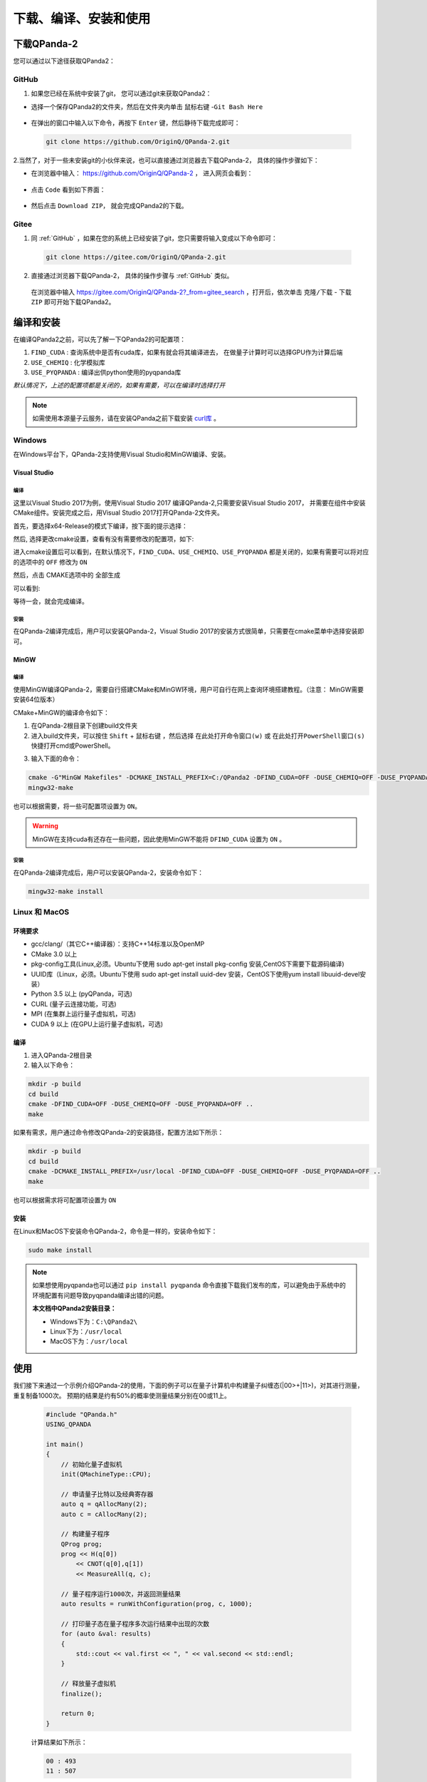 下载、编译、安装和使用
=============================

下载QPanda-2
------------------

您可以通过以下途径获取QPanda2：

GitHub
>>>>>>>>>>>>>>>>

1. 如果您已经在系统中安装了git， 您可以通过git来获取QPanda2：

+ 选择一个保存QPanda2的文件夹，然后在文件夹内单击 ``鼠标右键`` -``Git Bash Here``

 .. image:: images/GitBashHere1.jpg
    :align: center  

+ 在弹出的窗口中输入以下命令，再按下 ``Enter`` 键，然后静待下载完成即可：

 .. code-block:: c

    git clone https://github.com/OriginQ/QPanda-2.git
    
 .. image:: images/GitBashHere3.jpg
    :align: center  


2.当然了，对于一些未安装git的小伙伴来说，也可以直接通过浏览器去下载QPanda-2， 具体的操作步骤如下：

+ 在浏览器中输入： https://github.com/OriginQ/QPanda-2 ， 进入网页会看到：

 .. image:: images/QPanda_github.jpg
    :align: center  

+ 点击 ``Code`` 看到如下界面：

 .. image:: images/Code_Clone.jpg
    :align: center  

+ 然后点击 ``Download ZIP``， 就会完成QPanda2的下载。

 .. image:: images/Download.jpg
    :align: center  

Gitee
>>>>>>>>>>>>>>>>

1. 同 :ref:`GitHub` ，如果在您的系统上已经安装了git，您只需要将输入变成以下命令即可：

 .. code-block:: c

    git clone https://gitee.com/OriginQ/QPanda-2.git
 

 .. image:: images/gitee.jpg
    :align: center  


2. 直接通过浏览器下载QPanda-2， 具体的操作步骤与 :ref:`GitHub` 类似。

 在浏览器中输入 https://gitee.com/OriginQ/QPanda-2?_from=gitee_search ，打开后，依次单击 ``克隆/下载`` - ``下载ZIP`` 即可开始下载QPanda2。

 .. image:: images/gitee1.jpg
    :align: center  

编译和安装
------------------

在编译QPanda2之前，可以先了解一下QPanda2的可配置项：

1. ``FIND_CUDA`` : 查询系统中是否有cuda库，如果有就会将其编译进去， 在做量子计算时可以选择GPU作为计算后端
2. ``USE_CHEMIQ`` : 化学模拟库
3. ``USE_PYQPANDA`` : 编译出供python使用的pyqpanda库

*默认情况下，上述的配置项都是关闭的，如果有需要，可以在编译时选择打开*

.. note::
    如需使用本源量子云服务，请在安装QPanda之前下载安装 `curl库 <https://curl.se/download.html>`_ 。

Windows
>>>>>>>>>>

在Windows平台下，QPanda-2支持使用Visual Studio和MinGW编译、安装。

Visual Studio 
****************

编译
`````````
这里以Visual Studio 2017为例，使用Visual Studio 2017 编译QPanda-2,只需要安装Visual Studio 2017，
并需要在组件中安装CMake组件。安装完成之后，用Visual Studio 2017打开QPanda-2文件夹。

首先，要选择x64-Release的模式下编译，按下面的提示选择：

.. image:: images/CMakeRelease.png
    :align: center 

然后, 选择更改cmake设置，查看有没有需要修改的配置项，如下:

.. image:: images/CMakeSetting.png
    :align: center 


进入cmake设置后可以看到，在默认情况下，``FIND_CUDA``、``USE_CHEMIQ``、``USE_PYQPANDA`` 都是关闭的，如果有需要可以将对应的选项中的 ``OFF`` 修改为 ``ON``

.. image:: images/CMakeOptional.png
    :align: center

然后，点击 CMAKE选项中的 ``全部生成``

.. image:: images/BuildAll.png
    :align: center 

可以看到:

.. image:: images/CMakeCompiling.png
    :align: center 

等待一会，就会完成编译。

安装
`````````
在QPanda-2编译完成后，用户可以安装QPanda-2，Visual Studio 2017的安装方式很简单，只需要在cmake菜单中选择安装即可。

.. image:: images/CMakeInstall.png
    :align: center   

MinGW
**********************

编译
`````````

使用MinGW编译QPanda-2，需要自行搭建CMake和MinGW环境，用户可自行在网上查询环境搭建教程。（注意： MinGW需要安装64位版本）

CMake+MinGW的编译命令如下：

1. 在QPanda-2根目录下创建build文件夹
   
2. 进入build文件夹，可以按住 ``Shift`` + ``鼠标右键`` ，然后选择 ``在此处打开命令窗口(w)`` 或 ``在此处打开PowerShell窗口(s)`` 快捷打开cmd或PowerShell。
  
.. image:: images/PowerShell.jpg
    :align: center 

3. 输入下面的命令：

.. code-block:: c

    cmake -G"MinGW Makefiles" -DCMAKE_INSTALL_PREFIX=C:/QPanda2 -DFIND_CUDA=OFF -DUSE_CHEMIQ=OFF -DUSE_PYQPANDA=OFF ..
    mingw32-make

也可以根据需要，将一些可配置项设置为 ``ON``。

.. image:: images/win_compile_MinGW.jpg
    :align: center 

.. image:: images/powershell2.jpg
    :align: center 

.. warning::

    MinGW在支持cuda有还存在一些问题，因此使用MinGW不能将 ``DFIND_CUDA`` 设置为 ``ON`` 。

安装
`````````

在QPanda-2编译完成后，用户可以安装QPanda-2，安装命令如下：

.. code-block:: c

    mingw32-make install

.. image:: images/powershell3.jpg
    :align: center 

    

Linux 和 MacOS
>>>>>>>>>>>>>>>

环境要求
**********************

- gcc/clang/（其它C++编译器）：支持C++14标准以及OpenMP
- CMake 3.0 以上
- pkg-config工具(Linux,必须。Ubuntu下使用 sudo apt-get install pkg-config 安装,CentOS下需要下载源码编译)
- UUID库（Linux，必须。Ubuntu下使用 sudo apt-get install uuid-dev 安装，CentOS下使用yum install libuuid-devel安装）
- Python 3.5 以上 (pyQPanda，可选)
- CURL (量子云连接功能，可选)
- MPI (在集群上运行量子虚拟机，可选)
- CUDA 9 以上 (在GPU上运行量子虚拟机，可选)


编译
**********************

1. 进入QPanda-2根目录

2. 输入以下命令：

.. code-block:: c

    mkdir -p build
    cd build
    cmake -DFIND_CUDA=OFF -DUSE_CHEMIQ=OFF -DUSE_PYQPANDA=OFF ..
    make

.. image:: images/compile11.png
    :align: center 

.. image:: images/compile12.png
    :align: center 

如果有需求，用户通过命令修改QPanda-2的安装路径，配置方法如下所示：

.. code-block:: c

    mkdir -p build
    cd build
    cmake -DCMAKE_INSTALL_PREFIX=/usr/local -DFIND_CUDA=OFF -DUSE_CHEMIQ=OFF -DUSE_PYQPANDA=OFF ..
    make

也可以根据需求将可配置项设置为 ``ON``

.. image:: images/compile21.png
    :align: center 

.. image:: images/compile22.png
    :align: center 

安装
**********************

在Linux和MacOS下安装命令QPanda-2，命令是一样的，安装命令如下：

.. code-block:: c

    sudo make install

.. image:: images/install.png
    :align: center 

.. note:: 

    如果想使用pyqpanda也可以通过 ``pip install pyqpanda`` 命令直接下载我们发布的库，可以避免由于系统中的环境配置有问题导致pyqpanda编译出错的问题。
    
    **本文档中QPanda2安装目录：**

    - Windows下为：``C:\QPanda2\``
    - Linux下为：``/usr/local``
    - MacOS下为：``/usr/local``


使用
------------------

我们接下来通过一个示例介绍QPanda-2的使用，下面的例子可以在量子计算机中构建量子纠缠态(|00>+|11>)，对其进行测量，重复制备1000次。
预期的结果是约有50%的概率使测量结果分别在00或11上。

    .. code-block:: c

        #include "QPanda.h"
        USING_QPANDA

        int main()
        {
            // 初始化量子虚拟机
            init(QMachineType::CPU);
            
            // 申请量子比特以及经典寄存器
            auto q = qAllocMany(2);
            auto c = cAllocMany(2);
           
            // 构建量子程序
            QProg prog;
            prog << H(q[0])
                << CNOT(q[0],q[1])
                << MeasureAll(q, c);
            
            // 量子程序运行1000次，并返回测量结果
            auto results = runWithConfiguration(prog, c, 1000);

            // 打印量子态在量子程序多次运行结果中出现的次数
            for (auto &val: results)
            {
                std::cout << val.first << ", " << val.second << std::endl;
            }

            // 释放量子虚拟机
            finalize();

            return 0;
        }

    计算结果如下所示：
    
    .. code-block:: c
    
            00 : 493 
            11 : 507
    
示例程序的编译方式与编译QPanda库的方式基本类似。我们在QPanda-2的github库中添加了 `Template <https://github.com/OriginQ/QPanda-2/tree/master/Template>`_ 文件夹，用于展示各个平台的使用案例。

下面将简单介绍一下QPanda2在Windows、linux、MacOS下的使用教程：

Windows
>>>>>>>>>

Visual Studio
**********************

visual studio 2017 下链接QPanda库需要配置QPanda的头文件地址和QPanda库的地址，下面以GateTypeValidator项目为例：

1. 选择中GateTypeValidator项目,右键选中属性。
 
.. image:: images/Properties.png
    :align: center 

2. 在设置visual studio 2017项目属性时，一定要注意配置管理器中的Release和Debug、及x64要与项目所选的相同（QPanda2不支持x86平台）。

 .. image:: images/ConfigurationManager.png
       :align: center    

3. 设置附加包含目录，选中C/C++ -> 所有选项 -> 附加包含目录，设置两个路径：${QPanda的安装路径}/include/qpanda2;${QPanda的安装路径}/include/qpanda2/ThirdParty

 .. image:: images/IncludePath.png
    :align: center 

 如果使用的QPanda2库是包含GPU计算部分的时候还需要添加cuda头文件的安装路径，设置的路径为：${QPanda的安装路径}/include/qpanda2;${QPanda的安装路径}/include/qpanda2/ThirdParty;${CUDA库的路径}/include
 
 .. image:: images/CudaIncludePath.png
    :align: center 

4. 设置运行库, 选中C/C++ -> 所有选项 -> 运行库，设置为MT
 
 .. image:: images/MT.png
    :align: center 

5. 设置库目录 ,选中链接器 -> 常规 -> 附加库目录，只需要设置lib路径卫：${QPanda的安装路径}/lib
 
 .. image:: images/LibPath.png
    :align: center 

 如果使用的QPanda2库是包含GPU计算部分的时候还需要添加cuda库的安装路径，设置的路径为：${QPanda的安装路径}/lib;${CUDA库的路径}/lib/x64
 
 .. image:: images/CudaLibPath.png
    :align: center 

6. 设置附加依赖项,选中链接器 -> 输入 -> 附加依赖项，设置以下依赖库：antlr4.lib;Components.lib;QAlg.lib;QPanda2.lib

 
 .. image:: images/LoadLibs.png
    :align: center 

 包含GPU计算方式还需要添加下面两个库： GPUQGates.lib;cudart.lib
 
 .. image:: images/CudaLoadLibs.png
    :align: center 

7. 设置符合模式，选中C/C++- > 语言 -> 符合模式，设置为否

 .. image:: images/LanguageModel.png
    :align: center 

.. note:: 

    按照上述操作完成后，如若报错：LNK2001，可尝试以下操作：

    选中C/C++- > 所有选项 -> 预处理器定义，删除 ``_DEBUG;`` ：
    
    .. image:: images/errorhandling.jpg
        :align: center

MinGW
********************

1. 可以使用如下命令编译：

.. code-block:: c

    g++ test.cpp -std=c++14 -fopenmp -I{QPanda安装路径}/include/qpanda2/ -I{QPanda安装路径}/include/qpanda2/ThirdParty/ -L{QPanda安装路径}/lib/ -lQPanda2 -lantlr4 -o test

.. image:: images/MinGW.jpg
    :align: center
 
示例运行结果如下：

.. image:: images/MinGW2.jpg
    :align: center

2. 也可以使用MinGW+CMake使用如下命令编译：

.. code-block:: c

    cd test
    mkdir -p build
    cd build
    cmake -G"MinGW Makefiles" -DQPANDA_INSTALL_DIR=C:/QPanda2/ ..
    mingw32-make

.. image:: images/mingw+cmake.jpg
    :align: center

.. image:: images/mingw+cmake2.jpg
    :align: center 

CMakelists配置为:

.. code-block:: c

    #指定 cmake 的最小版本
    cmake_minimum_required(VERSION 3.1)
    #设置项目名称
    project(testQPanda)
    # 定义自己的 cmake 模块所在的路径
    set(CMAKE_MODULE_PATH ${CMAKE_MODULE_PATH} "${QPANDA_INSTALL_DIR}/lib/cmake")
    #指定C++版本
    set(CMAKE_CXX_STANDARD 14)

    #设置 C++ 编译选项
    add_definitions("-w -DGTEST_USE_OWN_TR1_TUPLE=1")
    set(CMAKE_BUILD_TYPE "Release")
    set(CMAKE_CXX_FLAGS_DEBUG "$ENV{CXXFLAGS} -O0 -g -ggdb")
    set(CMAKE_CXX_FLAGS_RELEASE "$ENV{CXXFLAGS} -O3")
    add_compile_options(-fpermissive)

    #重新定义目标链接库文件的存放位置
    set(LIBRARY_OUTPUT_PATH ${PROJECT_BINARY_DIR}/lib)
    #重新定义目标二进制可执行文件的存放位置
    set(EXECUTABLE_OUTPUT_PATH ${PROJECT_BINARY_DIR}/bin)
    #引入外部依赖包
    find_package(QPANDA REQUIRED)
    include_directories(${QPANDA_INCLUDE_DIR})
    # 生成可执行文件
    add_executable(${PROJECT_NAME} test.cpp)
    target_link_libraries(${PROJECT_NAME} ${QPANDA_LIBRARIES})


CMake
********************

可以使用CMake的方式调用QPanda2库编译生成可执行文件。由于VS的版本比较多，不同的版本使用CMake会有一些差距，这里就以Virsual Studio 2017为例

1. 首先打开VS，选中 文件->打开->CMake

.. image:: images/vs_cmake.png
    :align: center 

2. 然后选择QPanda-example文件夹中的示例下的CMakeLists.txt点击，就会打开一个示例

.. image:: images/CMakelist.png
    :align: center 


3. 再选择CMakeSetting.json文件，修改-DQPANDA_INSTALL_DIR={QPanda2安装目录}

.. image:: images/cmake_setting.png
    :align: center 


4. 修改后，ctrl+s，选择CMAKE->全部生成

.. image:: images/cmake_build_all.png
    :align: center 


5. 点击图中的下拉小箭头，选择可执行程序

.. image:: images/cmake_exec.png
    :align: center 


上面介绍了使用cmake打开我们构建好的工程，有兴趣的也可以深入的学习使用cmake构建项目。

vs下的CMakelists配置:

.. code-block:: c

    cmake_minimum_required(VERSION 3.1)
    project(testQPanda)
    set(CMAKE_MODULE_PATH ${CMAKE_MODULE_PATH} "${QPANDA_INSTALL_DIR}/lib/cmake")

    set(CMAKE_CXX_STANDARD 14)
    if (MSVC)
        list(APPEND EXTRA_LDFLAGS
            -D_SILENCE_TR1_NAMESPACE_DEPRECATION_WARNING
            -D_CRT_SECURE_NO_WARNINGS
            /bigobj)

        if (NOT USE_MSVC_RUNTIME_LIBRARY_DLL)
            foreach (flag
                CMAKE_C_FLAGS
                CMAKE_C_FLAGS_DEBUG
                CMAKE_C_FLAGS_RELEASE
                CMAKE_C_FLAGS_MINSIZEREL
                CMAKE_C_FLAGS_RELWITHDEBINFO
                CMAKE_CXX_FLAGS
                CMAKE_CXX_FLAGS_DEBUG
                CMAKE_CXX_FLAGS_RELEASE
                CMAKE_CXX_FLAGS_MINSIZEREL
                CMAKE_CXX_FLAGS_RELWITHDEBINFO)

                if (${flag} MATCHES "/MDd")
                    string(REGEX REPLACE "/MDd" "/MT" ${flag} "${${flag}}")
                endif()

                if (${flag} MATCHES "/MD")
                    string(REGEX REPLACE "/MD" "/MT" ${flag} "${${flag}}")
                endif()

                if (${flag} MATCHES "/W3")
                    string(REGEX REPLACE "/W3" "/W0" ${flag} "${${flag}}")
                endif()
            endforeach()
        endif()
    endif()

    set(LIBRARY_OUTPUT_PATH ${PROJECT_BINARY_DIR}/lib)
    set(EXECUTABLE_OUTPUT_PATH ${PROJECT_BINARY_DIR}/bin)

    find_package(QPANDA REQUIRED)
    include_directories(${QPANDA_INCLUDE_DIR})

    add_executable(${PROJECT_NAME} GateTypeValidator.cpp)
    target_link_libraries(${PROJECT_NAME} ${QPANDA_LIBRARIES})

Linux
>>>>>>>>>

gcc
********************

在Linux环境下，用户也可以使用g++编译test.cpp，编译命令如下所示：

    .. code-block:: c

        g++ test.cpp -std=c++14 -fopenmp -I{QPanda安装路径}/include/qpanda2/ -I{QPanda安装路径}/include/qpanda2/ThirdParty/ -L{QPanda安装路径}/lib/ -lComponents -lQAlg  -lQPanda2 -lantlr4 -o test

    .. image:: images/gcc.png
        :align: center 

如果宿主机上安装了libcurl，则编译命令如下所示：

    .. code-block:: c

        g++ test.cpp -std=c++14 -fopenmp -I{QPanda安装路径}/include/qpanda2/ -I{QPanda安装路径}/include/qpanda2/ThirdParty/ -L{QPanda安装路径}/lib/ -lComponents -lQAlg  -lQPanda2 -lantlr4 -lcurl -o test

    .. image:: images/gcc_libcurl.png
        :align: center 

如果安装的是可以含有CUDA的库，则编译命令如下：

    .. code-block:: c

        g++ test.cpp -std=c++14 -fopenmp  -I{QPanda安装路径}/include/qpanda2/ -I{QPanda安装路径}/include/qpanda2/ThirdParty/ -L{QPanda安装路径}/lib/ -lComponents -lQAlg  -lQPanda2 -lantlr4  -lGPUQGates -L{cuda安装目录}/lib/  -lcudart  -o test

    .. image:: images/gcc_CUDA.jpg
        :align: center 

.. note:: 

    如遇以下错误：

     .. image:: images/linux_cuda_error.png
        :align: center 
   
    可以使用如下方法解决（样例CUDA版本为11.2）：
    
    .. code-block:: c

        sudo ldconfig /usr/local/cuda-11.2/lib64


CMake
********************

在Linux环境下，用户也可以使用CMake编译test.cpp，编译命令如下所示(以QPanda-example文件夹中的GateTypeValidator示例)：
        
.. code-block:: c

    cd GateTypeValidator
    mkdir -p build
    cd build
    cmake -DQPANDA_INSTALL_DIR=/usr/local/ ..   #本文档样例QPanda的路径是/usr/local/
    make
     
.. image:: images/cmake.png
    :align: center    

运行编译后文件：

.. image:: images/cmake2.png
        :align: center      

Linux下的CMakelists配置:

    .. code-block:: c

        #指定 cmake 的最小版本
        cmake_minimum_required(VERSION 3.1)
        #设置项目名称
        project(testQPanda)
        # 定义自己的 cmake 模块所在的路径
        set(CMAKE_MODULE_PATH ${CMAKE_MODULE_PATH} "${QPANDA_INSTALL_DIR}/lib/cmake")
        #指定C++版本
        set(CMAKE_CXX_STANDARD 14)
        
        #设置 C++ 编译选项
        add_definitions("-w -DGTEST_USE_OWN_TR1_TUPLE=1")
        set(CMAKE_BUILD_TYPE "Release")
        set(CMAKE_CXX_FLAGS_DEBUG "$ENV{CXXFLAGS} -O0 -g -ggdb")
        set(CMAKE_CXX_FLAGS_RELEASE "$ENV{CXXFLAGS} -O3")
        add_compile_options(-fpermissive)
        
        #重新定义目标链接库文件的存放位置
        set(LIBRARY_OUTPUT_PATH ${PROJECT_BINARY_DIR}/lib)
        #重新定义目标二进制可执行文件的存放位置
        set(EXECUTABLE_OUTPUT_PATH ${PROJECT_BINARY_DIR}/bin)
        #引入外部依赖包
        find_package(QPANDA REQUIRED)
        include_directories(${QPANDA_INCLUDE_DIR})
        # 生成可执行文件
        add_executable(${PROJECT_NAME} test.cpp)
        target_link_libraries(${PROJECT_NAME} ${QPANDA_LIBRARIES})



MacOS
>>>>>>>>>

Clang
********************

在MacOS环境下，用户可以使用Clang编译test.cpp，编译命令如下所示：

.. code-block:: c

    clang++ test.cpp -std=c++14 -fopenmp -I{QPanda安装路径}/include/qpanda2/ -I{QPanda安装路径}/include/qpanda2/ThirdParty/ -L{QPanda安装路径}/lib/ -lQPanda2 -lComponents -lantlr4 -o test


含有CUDA的编译指令

.. code-block:: c

    clang++ test.cpp -std=c++14 -fopenmp -I{QPanda安装路径}/include/qpanda2/ -I{QPanda安装路径}/include/qpanda2/ThirdParty/ -L{QPanda安装路径}/lib/ -lQPanda2 -lComponents -lantlr4 -lGPUQGates -L{CUDA安装路径}/lib/  -lcudart -o test

.. image:: images/clang.jpg
    :align: center   

.. image:: images/clang_result.jpg
    :align: center   

CMake
********************

在MacOS环境下，用户也可以使用CMake编译test.cpp，编译命令如下所示：

.. code-block:: c

    cd test
    mkdir -p build
    cd build
    cmake -DQPANDA_INSTALL_DIR=/usr/local/ .. 
    make
本文档样例QPanda的路径是/usr/local/

.. image:: images/mac_cmake.jpg
    :align: center   

运行编译后文件：

.. image:: images/cmake_result.jpg
    :align: center   

MacOS下的CMakelists配置:

.. code-block:: c

    #指定 cmake 的最小版本
    cmake_minimum_required(VERSION 3.1)
    #设置项目名称
    project(testQPanda)
    # 定义自己的 cmake 模块所在的路径
    set(CMAKE_MODULE_PATH ${CMAKE_MODULE_PATH} "${QPANDA_INSTALL_DIR}/lib/cmake")
    #指定C++版本
    set(CMAKE_CXX_STANDARD 14)

    #设置 C++ 编译选项
    add_definitions("-w -DGTEST_USE_OWN_TR1_TUPLE=1")
    set(CMAKE_BUILD_TYPE "Release")
    set(CMAKE_CXX_FLAGS_DEBUG "$ENV{CXXFLAGS} -O0 -g -ggdb")
    set(CMAKE_CXX_FLAGS_RELEASE "$ENV{CXXFLAGS} -O3")
    add_compile_options(-fpermissive)

    #重新定义目标链接库文件的存放位置
    set(LIBRARY_OUTPUT_PATH ${PROJECT_BINARY_DIR}/lib)
    #重新定义目标二进制可执行文件的存放位置
    set(EXECUTABLE_OUTPUT_PATH ${PROJECT_BINARY_DIR}/bin)
    #引入外部依赖包
    find_package(QPANDA REQUIRED)
    include_directories(${QPANDA_INCLUDE_DIR})
    # 生成可执行文件
    add_executable(${PROJECT_NAME} test.cpp)
    target_link_libraries(${PROJECT_NAME} ${QPANDA_LIBRARIES})

.. note::

    其他样例请参照我们的示例项目  `QPanda-Example <https://github.com/OriginQ/QPanda-Example>`_ 
